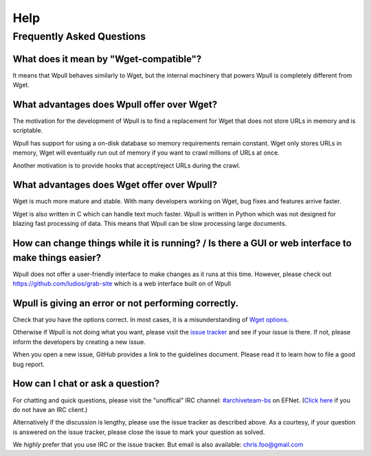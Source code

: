 ====
Help
====


Frequently Asked Questions
==========================


What does it mean by "Wget-compatible"?
+++++++++++++++++++++++++++++++++++++++

It means that Wpull behaves similarly to Wget, but the internal machinery
that powers Wpull is completely different from Wget.


What advantages does Wpull offer over Wget?
+++++++++++++++++++++++++++++++++++++++++++

The motivation for the development of Wpull is to find a replacement
for Wget that does not store URLs in memory and is scriptable.

Wpull has support for using a on-disk database so memory requirements
remain constant. Wget only stores URLs in memory, Wget will eventually
run out of memory if you want to crawl millions of URLs at once.

Another motivation is to provide hooks that accept/reject URLs during
the crawl.


What advantages does Wget offer over Wpull?
+++++++++++++++++++++++++++++++++++++++++++

Wget is much more mature and stable. With many developers working on
Wget, bug fixes and features arrive faster.

Wget is also written in C which can handle text much faster. Wpull
is written in Python which was not designed for blazing fast
processing of data. This means that Wpull can be slow processing
large documents.


How can change things while it is running? / Is there a GUI or web interface to make things easier?
+++++++++++++++++++++++++++++++++++++++++++++++++++++++++++++++++++++++++++++++++++++++++++++++++++

Wpull does not offer a user-friendly interface to make changes as it
runs at this time. However, please check out
https://github.com/ludios/grab-site which is a web interface built on
of Wpull


Wpull is giving an error or not performing correctly.
+++++++++++++++++++++++++++++++++++++++++++++++++++++

Check that you have the options correct. In most cases, it is a misunderstanding of `Wget options <https://www.gnu.org/software/wget/manual/wget.html>`_.

Otherwise if Wpull is not doing what you want, please visit the `issue tracker
<https://github.com/chfoo/wpull/issues>`_ and see if your issue is there.
If not, please inform the developers by creating a new issue.

When you open a new issue, GitHub provides a link to the guidelines
document. Please read it to learn how to file a good bug report.


How can I chat or ask a question?
+++++++++++++++++++++++++++++++++

For chatting and quick questions, please visit the "unoffical" IRC
channel: `#archiveteam-bs <irc://irc.efnet.org/archiveteam-bs>`_ on
EFNet. (`Click here <http://chat.efnet.org:9090/?channels=%23archiveteam-bs>`_
if you do not have an IRC client.)

Alternatively if the discussion is lengthy, please use the issue
tracker as described above. As a courtesy, if your question is
answered on the issue tracker, please close the issue to mark
your question as solved.

We *highly* prefer that you use IRC or the issue tracker. But email is
also available: chris.foo@gmail.com
